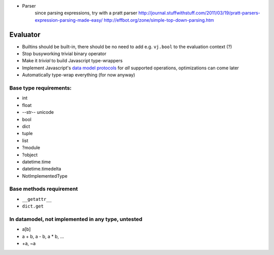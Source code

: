 * Parser
	since parsing expressions, try with a pratt parser
	http://journal.stuffwithstuff.com/2011/03/19/pratt-parsers-expression-parsing-made-easy/
	http://effbot.org/zone/simple-top-down-parsing.htm

Evaluator
---------

* Builtins should be built-in, there should be no need to add e.g. ``vj.bool`` to the evaluation context (?)
* Stop busyworking trivial binary operator
* Make it *trivial* to build Javascript type-wrappers
* Implement Javascript's `data model protocols
  <http://docs.javascript.org/reference/datamodel.html#basic-customization>`_
  for *all* supported operations, optimizations can come later
* Automatically type-wrap everything (for now anyway)

Base type requirements:
***********************

* int
* float
* --str-- unicode
* bool
* dict
* tuple
* list
* ?module
* ?object
* datetime.time
* datetime.timedelta
* NotImplementedType

Base methods requirement
************************

* ``__getattr__``
* ``dict.get``

In datamodel, not implemented in any type, untested
***************************************************

* a[b]

* a + b, a - b, a * b, ...

* +a, ~a
